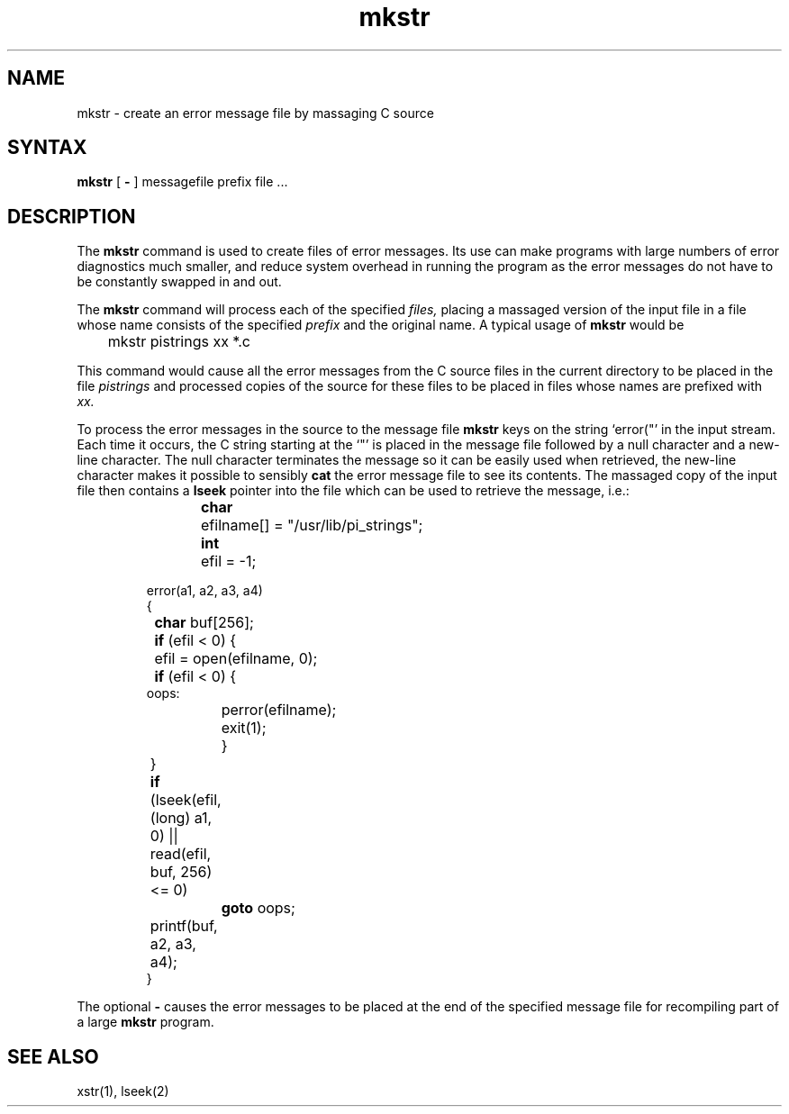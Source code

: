 .TH mkstr 1
.SH NAME
mkstr \- create an error message file by massaging C source
.SH SYNTAX
.B mkstr
[
.B \-
]
messagefile prefix file ...
.SH DESCRIPTION
The
.B mkstr
command is used to create files of error messages.
Its use can make programs with large numbers of error diagnostics much
smaller, and reduce system overhead in running the program as the
error messages do not have to be constantly swapped in and out.
.PP
The
.B mkstr
command
will process each of the specified
.I files,
placing a massaged version of the input file in a file whose name
consists of the specified
.I prefix 
and the original name.
A typical usage of
.B mkstr
would be
.DT
.PP
	mkstr pistrings xx *.c
.PP
This command would cause all the error messages from the C source
files in the current directory to be placed in the file
.I pistrings
and processed copies of the source for these files to be placed in
files whose names are prefixed with
.I xx.
.PP
To process the error messages in the source to the message file
.B mkstr
keys on the string
\%`error("'
in the input stream.
Each time it occurs, the C string starting at the `"' is placed
in the message file followed
by a null character and a new-line character.
The null character terminates the message so it can be easily used
when retrieved, the new-line character makes it possible to sensibly
.B cat
the error message file to see its contents.
The massaged copy of the input file then contains a
.B lseek
pointer into the file which can be used to retrieve the message, i.e.:
.IP
.DT
.nf
\fBchar\fR	efilname[] =  "/usr/lib/pi_strings";
\fBint\fR	efil = -1;
.sp
error(a1, a2, a3, a4)
{
	\fBchar\fR buf[256];

	\fBif\fR (efil < 0) {
		efil = open(efilname, 0);
		\fBif\fR (efil < 0) {
oops:
			perror(efilname);
			exit(1);
		}
	}
	\fBif\fR (lseek(efil, (long) a1, 0) |\|| read(efil, buf, 256) <= 0)
		\fBgoto\fR oops;
	printf(buf, a2, a3, a4);
}
.fi
.PP
The optional
.B \-
causes the error messages to be placed at the end of the specified
message file for recompiling part of a large 
.B mkstr
program.
.SH SEE\ ALSO
xstr(1), lseek(2)
